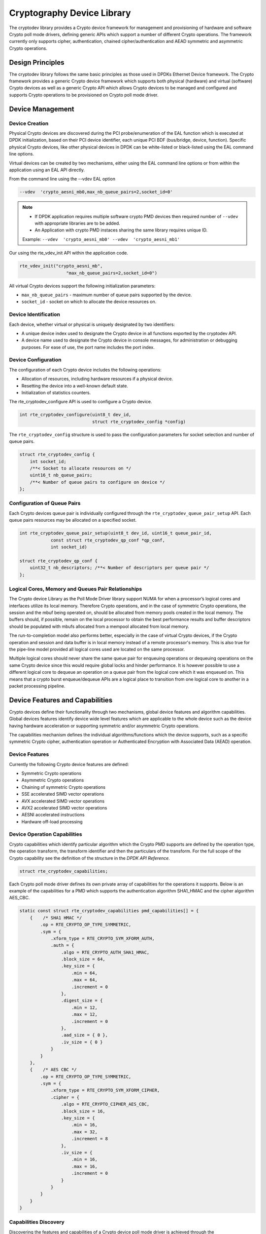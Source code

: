 ..  SPDX-License-Identifier: BSD-3-Clause
    Copyright(c) 2016-2017 Intel Corporation.

Cryptography Device Library
===========================

The cryptodev library provides a Crypto device framework for management and
provisioning of hardware and software Crypto poll mode drivers, defining generic
APIs which support a number of different Crypto operations. The framework
currently only supports cipher, authentication, chained cipher/authentication
and AEAD symmetric and asymmetric Crypto operations.


Design Principles
-----------------

The cryptodev library follows the same basic principles as those used in DPDKs
Ethernet Device framework. The Crypto framework provides a generic Crypto device
framework which supports both physical (hardware) and virtual (software) Crypto
devices as well as a generic Crypto API which allows Crypto devices to be
managed and configured and supports Crypto operations to be provisioned on
Crypto poll mode driver.


Device Management
-----------------

Device Creation
~~~~~~~~~~~~~~~

Physical Crypto devices are discovered during the PCI probe/enumeration of the
EAL function which is executed at DPDK initialization, based on
their PCI device identifier, each unique PCI BDF (bus/bridge, device,
function). Specific physical Crypto devices, like other physical devices in DPDK
can be white-listed or black-listed using the EAL command line options.

Virtual devices can be created by two mechanisms, either using the EAL command
line options or from within the application using an EAL API directly.

From the command line using the --vdev EAL option

.. code-block:: console

   --vdev  'crypto_aesni_mb0,max_nb_queue_pairs=2,socket_id=0'

.. Note::

   * If DPDK application requires multiple software crypto PMD devices then required
     number of ``--vdev`` with appropriate libraries are to be added.

   * An Application with crypto PMD instaces sharing the same library requires unique ID.

   Example: ``--vdev  'crypto_aesni_mb0' --vdev  'crypto_aesni_mb1'``

Our using the rte_vdev_init API within the application code.

.. code-block:: c

   rte_vdev_init("crypto_aesni_mb",
                     "max_nb_queue_pairs=2,socket_id=0")

All virtual Crypto devices support the following initialization parameters:

* ``max_nb_queue_pairs`` - maximum number of queue pairs supported by the device.
* ``socket_id`` - socket on which to allocate the device resources on.


Device Identification
~~~~~~~~~~~~~~~~~~~~~

Each device, whether virtual or physical is uniquely designated by two
identifiers:

- A unique device index used to designate the Crypto device in all functions
  exported by the cryptodev API.

- A device name used to designate the Crypto device in console messages, for
  administration or debugging purposes. For ease of use, the port name includes
  the port index.


Device Configuration
~~~~~~~~~~~~~~~~~~~~

The configuration of each Crypto device includes the following operations:

- Allocation of resources, including hardware resources if a physical device.
- Resetting the device into a well-known default state.
- Initialization of statistics counters.

The rte_cryptodev_configure API is used to configure a Crypto device.

.. code-block:: c

   int rte_cryptodev_configure(uint8_t dev_id,
                               struct rte_cryptodev_config *config)

The ``rte_cryptodev_config`` structure is used to pass the configuration
parameters for socket selection and number of queue pairs.

.. code-block:: c

    struct rte_cryptodev_config {
        int socket_id;
        /**< Socket to allocate resources on */
        uint16_t nb_queue_pairs;
        /**< Number of queue pairs to configure on device */
    };


Configuration of Queue Pairs
~~~~~~~~~~~~~~~~~~~~~~~~~~~~

Each Crypto devices queue pair is individually configured through the
``rte_cryptodev_queue_pair_setup`` API.
Each queue pairs resources may be allocated on a specified socket.

.. code-block:: c

    int rte_cryptodev_queue_pair_setup(uint8_t dev_id, uint16_t queue_pair_id,
                const struct rte_cryptodev_qp_conf *qp_conf,
                int socket_id)

    struct rte_cryptodev_qp_conf {
        uint32_t nb_descriptors; /**< Number of descriptors per queue pair */
    };


Logical Cores, Memory and Queues Pair Relationships
~~~~~~~~~~~~~~~~~~~~~~~~~~~~~~~~~~~~~~~~~~~~~~~~~~~

The Crypto device Library as the Poll Mode Driver library support NUMA for when
a processor’s logical cores and interfaces utilize its local memory. Therefore
Crypto operations, and in the case of symmetric Crypto operations, the session
and the mbuf being operated on, should be allocated from memory pools created
in the local memory. The buffers should, if possible, remain on the local
processor to obtain the best performance results and buffer descriptors should
be populated with mbufs allocated from a mempool allocated from local memory.

The run-to-completion model also performs better, especially in the case of
virtual Crypto devices, if the Crypto operation and session and data buffer is
in local memory instead of a remote processor's memory. This is also true for
the pipe-line model provided all logical cores used are located on the same
processor.

Multiple logical cores should never share the same queue pair for enqueuing
operations or dequeuing operations on the same Crypto device since this would
require global locks and hinder performance. It is however possible to use a
different logical core to dequeue an operation on a queue pair from the logical
core which it was enqueued on. This means that a crypto burst enqueue/dequeue
APIs are a logical place to transition from one logical core to another in a
packet processing pipeline.


Device Features and Capabilities
---------------------------------

Crypto devices define their functionality through two mechanisms, global device
features and algorithm capabilities. Global devices features identify device
wide level features which are applicable to the whole device such as
the device having hardware acceleration or supporting symmetric and/or asymmetric
Crypto operations.

The capabilities mechanism defines the individual algorithms/functions which
the device supports, such as a specific symmetric Crypto cipher,
authentication operation or Authenticated Encryption with Associated Data
(AEAD) operation.


Device Features
~~~~~~~~~~~~~~~

Currently the following Crypto device features are defined:

* Symmetric Crypto operations
* Asymmetric Crypto operations
* Chaining of symmetric Crypto operations
* SSE accelerated SIMD vector operations
* AVX accelerated SIMD vector operations
* AVX2 accelerated SIMD vector operations
* AESNI accelerated instructions
* Hardware off-load processing


Device Operation Capabilities
~~~~~~~~~~~~~~~~~~~~~~~~~~~~~

Crypto capabilities which identify particular algorithm which the Crypto PMD
supports are  defined by the operation type, the operation transform, the
transform identifier and then the particulars of the transform. For the full
scope of the Crypto capability see the definition of the structure in the
*DPDK API Reference*.

.. code-block:: c

   struct rte_cryptodev_capabilities;

Each Crypto poll mode driver defines its own private array of capabilities
for the operations it supports. Below is an example of the capabilities for a
PMD which supports the authentication algorithm SHA1_HMAC and the cipher
algorithm AES_CBC.

.. code-block:: c

    static const struct rte_cryptodev_capabilities pmd_capabilities[] = {
        {    /* SHA1 HMAC */
            .op = RTE_CRYPTO_OP_TYPE_SYMMETRIC,
            .sym = {
                .xform_type = RTE_CRYPTO_SYM_XFORM_AUTH,
                .auth = {
                    .algo = RTE_CRYPTO_AUTH_SHA1_HMAC,
                    .block_size = 64,
                    .key_size = {
                        .min = 64,
                        .max = 64,
                        .increment = 0
                    },
                    .digest_size = {
                        .min = 12,
                        .max = 12,
                        .increment = 0
                    },
                    .aad_size = { 0 },
                    .iv_size = { 0 }
                }
            }
        },
        {    /* AES CBC */
            .op = RTE_CRYPTO_OP_TYPE_SYMMETRIC,
            .sym = {
                .xform_type = RTE_CRYPTO_SYM_XFORM_CIPHER,
                .cipher = {
                    .algo = RTE_CRYPTO_CIPHER_AES_CBC,
                    .block_size = 16,
                    .key_size = {
                        .min = 16,
                        .max = 32,
                        .increment = 8
                    },
                    .iv_size = {
                        .min = 16,
                        .max = 16,
                        .increment = 0
                    }
                }
            }
        }
    }


Capabilities Discovery
~~~~~~~~~~~~~~~~~~~~~~

Discovering the features and capabilities of a Crypto device poll mode driver
is achieved through the ``rte_cryptodev_info_get`` function.

.. code-block:: c

   void rte_cryptodev_info_get(uint8_t dev_id,
                               struct rte_cryptodev_info *dev_info);

This allows the user to query a specific Crypto PMD and get all the device
features and capabilities. The ``rte_cryptodev_info`` structure contains all the
relevant information for the device.

.. code-block:: c

    struct rte_cryptodev_info {
        const char *driver_name;
        uint8_t driver_id;
        struct rte_device *device;

        uint64_t feature_flags;

        const struct rte_cryptodev_capabilities *capabilities;

        unsigned max_nb_queue_pairs;

        struct {
            unsigned max_nb_sessions;
        } sym;
    };


Operation Processing
--------------------

Scheduling of Crypto operations on DPDK's application data path is
performed using a burst oriented asynchronous API set. A queue pair on a Crypto
device accepts a burst of Crypto operations using enqueue burst API. On physical
Crypto devices the enqueue burst API will place the operations to be processed
on the devices hardware input queue, for virtual devices the processing of the
Crypto operations is usually completed during the enqueue call to the Crypto
device. The dequeue burst API will retrieve any processed operations available
from the queue pair on the Crypto device, from physical devices this is usually
directly from the devices processed queue, and for virtual device's from a
``rte_ring`` where processed operations are place after being processed on the
enqueue call.


Private data
~~~~~~~~~~~~
For session-based operations, the set and get API provides a mechanism for an
application to store and retrieve the private user data information stored along
with the crypto session.

For example, suppose an application is submitting a crypto operation with a session
associated and wants to indicate private user data information which is required to be
used after completion of the crypto operation. In this case, the application can use
the set API to set the user data and retrieve it using get API.

.. code-block:: c

	int rte_cryptodev_sym_session_set_user_data(
		struct rte_cryptodev_sym_session *sess,	void *data, uint16_t size);

	void * rte_cryptodev_sym_session_get_user_data(
		struct rte_cryptodev_sym_session *sess);


For session-less mode, the private user data information can be placed along with the
``struct rte_crypto_op``. The ``rte_crypto_op::private_data_offset`` indicates the
start of private data information. The offset is counted from the start of the
rte_crypto_op including other crypto information such as the IVs (since there can
be an IV also for authentication).


Enqueue / Dequeue Burst APIs
~~~~~~~~~~~~~~~~~~~~~~~~~~~~

The burst enqueue API uses a Crypto device identifier and a queue pair
identifier to specify the Crypto device queue pair to schedule the processing on.
The ``nb_ops`` parameter is the number of operations to process which are
supplied in the ``ops`` array of ``rte_crypto_op`` structures.
The enqueue function returns the number of operations it actually enqueued for
processing, a return value equal to ``nb_ops`` means that all packets have been
enqueued.

.. code-block:: c

   uint16_t rte_cryptodev_enqueue_burst(uint8_t dev_id, uint16_t qp_id,
                                        struct rte_crypto_op **ops, uint16_t nb_ops)

The dequeue API uses the same format as the enqueue API of processed but
the ``nb_ops`` and ``ops`` parameters are now used to specify the max processed
operations the user wishes to retrieve and the location in which to store them.
The API call returns the actual number of processed operations returned, this
can never be larger than ``nb_ops``.

.. code-block:: c

   uint16_t rte_cryptodev_dequeue_burst(uint8_t dev_id, uint16_t qp_id,
                                        struct rte_crypto_op **ops, uint16_t nb_ops)


Operation Representation
~~~~~~~~~~~~~~~~~~~~~~~~

An Crypto operation is represented by an rte_crypto_op structure, which is a
generic metadata container for all necessary information required for the
Crypto operation to be processed on a particular Crypto device poll mode driver.

.. figure:: img/crypto_op.*

The operation structure includes the operation type, the operation status
and the session type (session-based/less), a reference to the operation
specific data, which can vary in size and content depending on the operation
being provisioned. It also contains the source mempool for the operation,
if it allocated from a mempool.

If Crypto operations are allocated from a Crypto operation mempool, see next
section, there is also the ability to allocate private memory with the
operation for applications purposes.

Application software is responsible for specifying all the operation specific
fields in the ``rte_crypto_op`` structure which are then used by the Crypto PMD
to process the requested operation.


Operation Management and Allocation
~~~~~~~~~~~~~~~~~~~~~~~~~~~~~~~~~~~

The cryptodev library provides an API set for managing Crypto operations which
utilize the Mempool Library to allocate operation buffers. Therefore, it ensures
that the crytpo operation is interleaved optimally across the channels and
ranks for optimal processing.
A ``rte_crypto_op`` contains a field indicating the pool that it originated from.
When calling ``rte_crypto_op_free(op)``, the operation returns to its original pool.

.. code-block:: c

   extern struct rte_mempool *
   rte_crypto_op_pool_create(const char *name, enum rte_crypto_op_type type,
                             unsigned nb_elts, unsigned cache_size, uint16_t priv_size,
                             int socket_id);

During pool creation ``rte_crypto_op_init()`` is called as a constructor to
initialize each Crypto operation which subsequently calls
``__rte_crypto_op_reset()`` to configure any operation type specific fields based
on the type parameter.


``rte_crypto_op_alloc()`` and ``rte_crypto_op_bulk_alloc()`` are used to allocate
Crypto operations of a specific type from a given Crypto operation mempool.
``__rte_crypto_op_reset()`` is called on each operation before being returned to
allocate to a user so the operation is always in a good known state before use
by the application.

.. code-block:: c

   struct rte_crypto_op *rte_crypto_op_alloc(struct rte_mempool *mempool,
                                             enum rte_crypto_op_type type)

   unsigned rte_crypto_op_bulk_alloc(struct rte_mempool *mempool,
                                     enum rte_crypto_op_type type,
                                     struct rte_crypto_op **ops, uint16_t nb_ops)

``rte_crypto_op_free()`` is called by the application to return an operation to
its allocating pool.

.. code-block:: c

   void rte_crypto_op_free(struct rte_crypto_op *op)


Symmetric Cryptography Support
------------------------------

The cryptodev library currently provides support for the following symmetric
Crypto operations; cipher, authentication, including chaining of these
operations, as well as also supporting AEAD operations.


Session and Session Management
~~~~~~~~~~~~~~~~~~~~~~~~~~~~~~

Sessions are used in symmetric cryptographic processing to store the immutable
data defined in a cryptographic transform which is used in the operation
processing of a packet flow. Sessions are used to manage information such as
expand cipher keys and HMAC IPADs and OPADs, which need to be calculated for a
particular Crypto operation, but are immutable on a packet to packet basis for
a flow. Crypto sessions cache this immutable data in a optimal way for the
underlying PMD and this allows further acceleration of the offload of
Crypto workloads.

.. figure:: img/cryptodev_sym_sess.*

The Crypto device framework provides APIs to allocate and initialize sessions
for crypto devices, where sessions are mempool objects.
It is the application's responsibility to create and manage the session mempools.
This approach allows for different scenarios such as having a single session
mempool for all crypto devices (where the mempool object size is big
enough to hold the private session of any crypto device), as well as having
multiple session mempools of different sizes for better memory usage.

An application can use ``rte_cryptodev_sym_get_private_session_size()`` to
get the private session size of given crypto device. This function would allow
an application to calculate the max device session size of all crypto devices
to create a single session mempool.
If instead an application creates multiple session mempools, the Crypto device
framework also provides ``rte_cryptodev_sym_get_header_session_size`` to get
the size of an uninitialized session.

Once the session mempools have been created, ``rte_cryptodev_sym_session_create()``
is used to allocate an uninitialized session from the given mempool.
The session then must be initialized using ``rte_cryptodev_sym_session_init()``
for each of the required crypto devices. A symmetric transform chain
is used to specify the operation and its parameters. See the section below for
details on transforms.

When a session is no longer used, user must call ``rte_cryptodev_sym_session_clear()``
for each of the crypto devices that are using the session, to free all driver
private session data. Once this is done, session should be freed using
``rte_cryptodev_sym_session_free`` which returns them to their mempool.


Transforms and Transform Chaining
~~~~~~~~~~~~~~~~~~~~~~~~~~~~~~~~~

Symmetric Crypto transforms (``rte_crypto_sym_xform``) are the mechanism used
to specify the details of the Crypto operation. For chaining of symmetric
operations such as cipher encrypt and authentication generate, the next pointer
allows transform to be chained together. Crypto devices which support chaining
must publish the chaining of symmetric Crypto operations feature flag.

Currently there are three transforms types cipher, authentication and AEAD.
Also it is important to note that the order in which the
transforms are passed indicates the order of the chaining.

.. code-block:: c

    struct rte_crypto_sym_xform {
        struct rte_crypto_sym_xform *next;
        /**< next xform in chain */
        enum rte_crypto_sym_xform_type type;
        /**< xform type */
        union {
            struct rte_crypto_auth_xform auth;
            /**< Authentication / hash xform */
            struct rte_crypto_cipher_xform cipher;
            /**< Cipher xform */
            struct rte_crypto_aead_xform aead;
            /**< AEAD xform */
        };
    };

The API does not place a limit on the number of transforms that can be chained
together but this will be limited by the underlying Crypto device poll mode
driver which is processing the operation.

.. figure:: img/crypto_xform_chain.*


Symmetric Operations
~~~~~~~~~~~~~~~~~~~~

The symmetric Crypto operation structure contains all the mutable data relating
to performing symmetric cryptographic processing on a referenced mbuf data
buffer. It is used for either cipher, authentication, AEAD and chained
operations.

As a minimum the symmetric operation must have a source data buffer (``m_src``),
a valid session (or transform chain if in session-less mode) and the minimum
authentication/ cipher/ AEAD parameters required depending on the type of operation
specified in the session or the transform
chain.

.. code-block:: c

    struct rte_crypto_sym_op {
        struct rte_mbuf *m_src;
        struct rte_mbuf *m_dst;

        union {
            struct rte_cryptodev_sym_session *session;
            /**< Handle for the initialised session context */
            struct rte_crypto_sym_xform *xform;
            /**< Session-less API Crypto operation parameters */
        };

        union {
            struct {
                struct {
                    uint32_t offset;
                    uint32_t length;
                } data; /**< Data offsets and length for AEAD */

                struct {
                    uint8_t *data;
                    rte_iova_t phys_addr;
                } digest; /**< Digest parameters */

                struct {
                    uint8_t *data;
                    rte_iova_t phys_addr;
                } aad;
                /**< Additional authentication parameters */
            } aead;

            struct {
                struct {
                    struct {
                        uint32_t offset;
                        uint32_t length;
                    } data; /**< Data offsets and length for ciphering */
                } cipher;

                struct {
                    struct {
                        uint32_t offset;
                        uint32_t length;
                    } data;
                    /**< Data offsets and length for authentication */

                    struct {
                        uint8_t *data;
                        rte_iova_t phys_addr;
                    } digest; /**< Digest parameters */
                } auth;
            };
        };
    };

Sample code
-----------

There are various sample applications that show how to use the cryptodev library,
such as the L2fwd with Crypto sample application (L2fwd-crypto) and
the IPSec Security Gateway application (ipsec-secgw).

While these applications demonstrate how an application can be created to perform
generic crypto operation, the required complexity hides the basic steps of
how to use the cryptodev APIs.

The following sample code shows the basic steps to encrypt several buffers
with AES-CBC (although performing other crypto operations is similar),
using one of the crypto PMDs available in DPDK.

.. code-block:: c

    /*
     * Simple example to encrypt several buffers with AES-CBC using
     * the Cryptodev APIs.
     */

    #define MAX_SESSIONS         1024
    #define NUM_MBUFS            1024
    #define POOL_CACHE_SIZE      128
    #define BURST_SIZE           32
    #define BUFFER_SIZE          1024
    #define AES_CBC_IV_LENGTH    16
    #define AES_CBC_KEY_LENGTH   16
    #define IV_OFFSET            (sizeof(struct rte_crypto_op) + \
                                 sizeof(struct rte_crypto_sym_op))

    struct rte_mempool *mbuf_pool, *crypto_op_pool, *session_pool;
    unsigned int session_size;
    int ret;

    /* Initialize EAL. */
    ret = rte_eal_init(argc, argv);
    if (ret < 0)
        rte_exit(EXIT_FAILURE, "Invalid EAL arguments\n");

    uint8_t socket_id = rte_socket_id();

    /* Create the mbuf pool. */
    mbuf_pool = rte_pktmbuf_pool_create("mbuf_pool",
                                    NUM_MBUFS,
                                    POOL_CACHE_SIZE,
                                    0,
                                    RTE_MBUF_DEFAULT_BUF_SIZE,
                                    socket_id);
    if (mbuf_pool == NULL)
        rte_exit(EXIT_FAILURE, "Cannot create mbuf pool\n");

    /*
     * The IV is always placed after the crypto operation,
     * so some private data is required to be reserved.
     */
    unsigned int crypto_op_private_data = AES_CBC_IV_LENGTH;

    /* Create crypto operation pool. */
    crypto_op_pool = rte_crypto_op_pool_create("crypto_op_pool",
                                            RTE_CRYPTO_OP_TYPE_SYMMETRIC,
                                            NUM_MBUFS,
                                            POOL_CACHE_SIZE,
                                            crypto_op_private_data,
                                            socket_id);
    if (crypto_op_pool == NULL)
        rte_exit(EXIT_FAILURE, "Cannot create crypto op pool\n");

    /* Create the virtual crypto device. */
    char args[128];
    const char *crypto_name = "crypto_aesni_mb0";
    snprintf(args, sizeof(args), "socket_id=%d", socket_id);
    ret = rte_vdev_init(crypto_name, args);
    if (ret != 0)
        rte_exit(EXIT_FAILURE, "Cannot create virtual device");

    uint8_t cdev_id = rte_cryptodev_get_dev_id(crypto_name);

    /* Get private session data size. */
    session_size = rte_cryptodev_sym_get_private_session_size(cdev_id);

    /*
     * Create session mempool, with two objects per session,
     * one for the session header and another one for the
     * private session data for the crypto device.
     */
    session_pool = rte_mempool_create("session_pool",
                                    MAX_SESSIONS * 2,
                                    session_size,
                                    POOL_CACHE_SIZE,
                                    0, NULL, NULL, NULL,
                                    NULL, socket_id,
                                    0);

    /* Configure the crypto device. */
    struct rte_cryptodev_config conf = {
        .nb_queue_pairs = 1,
        .socket_id = socket_id
    };
    struct rte_cryptodev_qp_conf qp_conf = {
        .nb_descriptors = 2048
    };

    if (rte_cryptodev_configure(cdev_id, &conf) < 0)
        rte_exit(EXIT_FAILURE, "Failed to configure cryptodev %u", cdev_id);

    if (rte_cryptodev_queue_pair_setup(cdev_id, 0, &qp_conf,
                            socket_id, session_pool) < 0)
        rte_exit(EXIT_FAILURE, "Failed to setup queue pair\n");

    if (rte_cryptodev_start(cdev_id) < 0)
        rte_exit(EXIT_FAILURE, "Failed to start device\n");

    /* Create the crypto transform. */
    uint8_t cipher_key[16] = {0};
    struct rte_crypto_sym_xform cipher_xform = {
        .next = NULL,
        .type = RTE_CRYPTO_SYM_XFORM_CIPHER,
        .cipher = {
            .op = RTE_CRYPTO_CIPHER_OP_ENCRYPT,
            .algo = RTE_CRYPTO_CIPHER_AES_CBC,
            .key = {
                .data = cipher_key,
                .length = AES_CBC_KEY_LENGTH
            },
            .iv = {
                .offset = IV_OFFSET,
                .length = AES_CBC_IV_LENGTH
            }
        }
    };

    /* Create crypto session and initialize it for the crypto device. */
    struct rte_cryptodev_sym_session *session;
    session = rte_cryptodev_sym_session_create(session_pool);
    if (session == NULL)
        rte_exit(EXIT_FAILURE, "Session could not be created\n");

    if (rte_cryptodev_sym_session_init(cdev_id, session,
                    &cipher_xform, session_pool) < 0)
        rte_exit(EXIT_FAILURE, "Session could not be initialized "
                    "for the crypto device\n");

    /* Get a burst of crypto operations. */
    struct rte_crypto_op *crypto_ops[BURST_SIZE];
    if (rte_crypto_op_bulk_alloc(crypto_op_pool,
                            RTE_CRYPTO_OP_TYPE_SYMMETRIC,
                            crypto_ops, BURST_SIZE) == 0)
        rte_exit(EXIT_FAILURE, "Not enough crypto operations available\n");

    /* Get a burst of mbufs. */
    struct rte_mbuf *mbufs[BURST_SIZE];
    if (rte_pktmbuf_alloc_bulk(mbuf_pool, mbufs, BURST_SIZE) < 0)
        rte_exit(EXIT_FAILURE, "Not enough mbufs available");

    /* Initialize the mbufs and append them to the crypto operations. */
    unsigned int i;
    for (i = 0; i < BURST_SIZE; i++) {
        if (rte_pktmbuf_append(mbufs[i], BUFFER_SIZE) == NULL)
            rte_exit(EXIT_FAILURE, "Not enough room in the mbuf\n");
        crypto_ops[i]->sym->m_src = mbufs[i];
    }

    /* Set up the crypto operations. */
    for (i = 0; i < BURST_SIZE; i++) {
        struct rte_crypto_op *op = crypto_ops[i];
        /* Modify bytes of the IV at the end of the crypto operation */
        uint8_t *iv_ptr = rte_crypto_op_ctod_offset(op, uint8_t *,
                                                IV_OFFSET);

        generate_random_bytes(iv_ptr, AES_CBC_IV_LENGTH);

        op->sym->cipher.data.offset = 0;
        op->sym->cipher.data.length = BUFFER_SIZE;

        /* Attach the crypto session to the operation */
        rte_crypto_op_attach_sym_session(op, session);
    }

    /* Enqueue the crypto operations in the crypto device. */
    uint16_t num_enqueued_ops = rte_cryptodev_enqueue_burst(cdev_id, 0,
                                            crypto_ops, BURST_SIZE);

    /*
     * Dequeue the crypto operations until all the operations
     * are proccessed in the crypto device.
     */
    uint16_t num_dequeued_ops, total_num_dequeued_ops = 0;
    do {
        struct rte_crypto_op *dequeued_ops[BURST_SIZE];
        num_dequeued_ops = rte_cryptodev_dequeue_burst(cdev_id, 0,
                                        dequeued_ops, BURST_SIZE);
        total_num_dequeued_ops += num_dequeued_ops;

        /* Check if operation was processed successfully */
        for (i = 0; i < num_dequeued_ops; i++) {
            if (dequeued_ops[i]->status != RTE_CRYPTO_OP_STATUS_SUCCESS)
                rte_exit(EXIT_FAILURE,
                        "Some operations were not processed correctly");
        }

        rte_mempool_put_bulk(crypto_op_pool, (void **)dequeued_ops,
                                            num_dequeued_ops);
    } while (total_num_dequeued_ops < num_enqueued_ops);

Asymmetric Cryptography
-----------------------

The cryptodev library currently provides support for the following asymmetric
Crypto operations; RSA, Modular exponentiation and inversion, Diffie-Hellman
public and/or private key generation and shared secret compute, DSA Signature
generation and verification.

Session and Session Management
~~~~~~~~~~~~~~~~~~~~~~~~~~~~~~

Sessions are used in asymmetric cryptographic processing to store the immutable
data defined in asymmetric cryptographic transform which is further used in the
operation processing. Sessions typically stores information, such as, public
and private key information or domain params or prime modulus data i.e. immutable
across data sets. Crypto sessions cache this immutable data in a optimal way for the
underlying PMD and this allows further acceleration of the offload of Crypto workloads.

Like symmetric, the Crypto device framework provides APIs to allocate and initialize
asymmetric sessions for crypto devices, where sessions are mempool objects.
It is the application's responsibility to create and manage the session mempools.
Application using both symmetric and asymmetric sessions should allocate and maintain
different sessions pools for each type.

An application can use ``rte_cryptodev_get_asym_session_private_size()`` to
get the private size of asymmetric session on a given crypto device. This
function would allow an application to calculate the max device asymmetric
session size of all crypto devices to create a single session mempool.
If instead an application creates multiple asymmetric session mempools,
the Crypto device framework also provides ``rte_cryptodev_asym_get_header_session_size()`` to get
the size of an uninitialized session.

Once the session mempools have been created, ``rte_cryptodev_asym_session_create()``
is used to allocate an uninitialized asymmetric session from the given mempool.
The session then must be initialized using ``rte_cryptodev_asym_session_init()``
for each of the required crypto devices. An asymmetric transform chain
is used to specify the operation and its parameters. See the section below for
details on transforms.

When a session is no longer used, user must call ``rte_cryptodev_asym_session_clear()``
for each of the crypto devices that are using the session, to free all driver
private asymmetric session data. Once this is done, session should be freed using
``rte_cryptodev_asym_session_free()`` which returns them to their mempool.

Asymmetric Sessionless Support
~~~~~~~~~~~~~~~~~~~~~~~~~~~~~~
Currently asymmetric crypto framework does not support sessionless.

Transforms and Transform Chaining
~~~~~~~~~~~~~~~~~~~~~~~~~~~~~~~~~

Asymmetric Crypto transforms (``rte_crypto_asym_xform``) are the mechanism used
to specify the details of the asymmetric Crypto operation. Next pointer within
xform allows transform to be chained together. Also it is important to note that
the order in which the transforms are passed indicates the order of the chaining.

Not all asymmetric crypto xforms are supported for chaining. Currently supported
asymmetric crypto chaining is Diffie-Hellman private key generation followed by
public generation. Also, currently API does not support chaining of symmetric and
asymmetric crypto xfroms.

Each xform defines specific asymmetric crypto algo. Currently supported are:
* RSA
* Modular operations (Exponentiation and Inverse)
* Diffie-Hellman
* DSA
* None - special case where PMD may support a passthrough mode. More for diagnostic purpose

See *DPDK API Reference* for details on each rte_crypto_xxx_xform struct

Asymmetric Operations
~~~~~~~~~~~~~~~~~~~~~

The asymmetric Crypto operation structure contains all the mutable data relating
to asymmetric cryptographic processing on an input data buffer. It uses either
RSA, Modular, Diffie-Hellman or DSA operations depending upon session it is attached
to.

Every operation must carry a valid session handle which further carries information
on xform or xform-chain to be performed on op. Every xform type defines its own set
of operational params in their respective rte_crypto_xxx_op_param struct. Depending
on xform information within session, PMD picks up and process respective op_param
struct.
Unlike symmetric, asymmetric operations do not use mbufs for input/output.
They operate on data buffer of type ``rte_crypto_param``.

See *DPDK API Reference* for details on each rte_crypto_xxx_op_param struct

Asymmetric crypto Sample code
-----------------------------

There's a unit test application test_cryptodev_asym.c inside unit test framework that
show how to setup and process asymmetric operations using cryptodev library.

The following sample code shows the basic steps to compute modular exponentiation
using 1024-bit modulus length using openssl PMD available in DPDK (performing other
crypto operations is similar except change to respective op and xform setup).

.. code-block:: c

    /*
     * Simple example to compute modular exponentiation with 1024-bit key
     *
     */
    #define MAX_ASYM_SESSIONS	10
    #define NUM_ASYM_BUFS	10

    struct rte_mempool *crypto_op_pool, *asym_session_pool;
    unsigned int asym_session_size;
    int ret;

    /* Initialize EAL. */
    ret = rte_eal_init(argc, argv);
    if (ret < 0)
        rte_exit(EXIT_FAILURE, "Invalid EAL arguments\n");

    uint8_t socket_id = rte_socket_id();

    /* Create crypto operation pool. */
    crypto_op_pool = rte_crypto_op_pool_create(
                                    "crypto_op_pool",
                                    RTE_CRYPTO_OP_TYPE_ASYMMETRIC,
                                    NUM_ASYM_BUFS, 0, 0,
                                    socket_id);
    if (crypto_op_pool == NULL)
        rte_exit(EXIT_FAILURE, "Cannot create crypto op pool\n");

    /* Create the virtual crypto device. */
    char args[128];
    const char *crypto_name = "crypto_openssl";
    snprintf(args, sizeof(args), "socket_id=%d", socket_id);
    ret = rte_vdev_init(crypto_name, args);
    if (ret != 0)
        rte_exit(EXIT_FAILURE, "Cannot create virtual device");

    uint8_t cdev_id = rte_cryptodev_get_dev_id(crypto_name);

    /* Get private asym session data size. */
    asym_session_size = rte_cryptodev_get_asym_private_session_size(cdev_id);

    /*
     * Create session mempool, with two objects per session,
     * one for the session header and another one for the
     * private asym session data for the crypto device.
     */
    asym_session_pool = rte_mempool_create("asym_session_pool",
                                    MAX_ASYM_SESSIONS * 2,
                                    asym_session_size,
                                    0,
                                    0, NULL, NULL, NULL,
                                    NULL, socket_id,
                                    0);

    /* Configure the crypto device. */
    struct rte_cryptodev_config conf = {
        .nb_queue_pairs = 1,
        .socket_id = socket_id
    };
    struct rte_cryptodev_qp_conf qp_conf = {
        .nb_descriptors = 2048
    };

    if (rte_cryptodev_configure(cdev_id, &conf) < 0)
        rte_exit(EXIT_FAILURE, "Failed to configure cryptodev %u", cdev_id);

    if (rte_cryptodev_queue_pair_setup(cdev_id, 0, &qp_conf,
                            socket_id, asym_session_pool) < 0)
        rte_exit(EXIT_FAILURE, "Failed to setup queue pair\n");

    if (rte_cryptodev_start(cdev_id) < 0)
        rte_exit(EXIT_FAILURE, "Failed to start device\n");

    /* Setup crypto xform to do modular exponentiation with 1024 bit
	 * length modulus
	 */
    struct rte_crypto_asym_xform modex_xform = {
		.next = NULL,
		.xform_type = RTE_CRYPTO_ASYM_XFORM_MODEX,
		.modex = {
			.modulus = {
				.data =
				(uint8_t *)
				("\xb3\xa1\xaf\xb7\x13\x08\x00\x0a\x35\xdc\x2b\x20\x8d"
				"\xa1\xb5\xce\x47\x8a\xc3\x80\xf4\x7d\x4a\xa2\x62\xfd\x61\x7f"
				"\xb5\xa8\xde\x0a\x17\x97\xa0\xbf\xdf\x56\x5a\x3d\x51\x56\x4f"
				"\x70\x70\x3f\x63\x6a\x44\x5b\xad\x84\x0d\x3f\x27\x6e\x3b\x34"
				"\x91\x60\x14\xb9\xaa\x72\xfd\xa3\x64\xd2\x03\xa7\x53\x87\x9e"
				"\x88\x0b\xc1\x14\x93\x1a\x62\xff\xb1\x5d\x74\xcd\x59\x63\x18"
				"\x11\x3d\x4f\xba\x75\xd4\x33\x4e\x23\x6b\x7b\x57\x44\xe1\xd3"
				"\x03\x13\xa6\xf0\x8b\x60\xb0\x9e\xee\x75\x08\x9d\x71\x63\x13"
				"\xcb\xa6\x81\x92\x14\x03\x22\x2d\xde\x55"),
				.length = 128
			},
			.exponent = {
				.data = (uint8_t *)("\x01\x00\x01"),
				.length = 3
			}
		}
    };
    /* Create asym crypto session and initialize it for the crypto device. */
    struct rte_cryptodev_asym_session *asym_session;
    asym_session = rte_cryptodev_asym_session_create(asym_session_pool);
    if (asym_session == NULL)
        rte_exit(EXIT_FAILURE, "Session could not be created\n");

    if (rte_cryptodev_asym_session_init(cdev_id, asym_session,
                    &modex_xform, asym_session_pool) < 0)
        rte_exit(EXIT_FAILURE, "Session could not be initialized "
                    "for the crypto device\n");

    /* Get a burst of crypto operations. */
    struct rte_crypto_op *crypto_ops[1];
    if (rte_crypto_op_bulk_alloc(crypto_op_pool,
                            RTE_CRYPTO_OP_TYPE_ASYMMETRIC,
                            crypto_ops, 1) == 0)
        rte_exit(EXIT_FAILURE, "Not enough crypto operations available\n");

    /* Set up the crypto operations. */
    struct rte_crypto_asym_op *asym_op = crypto_ops[0]->asym;

	/* calculate mod exp of value 0xf8 */
    static unsigned char base[] = {0xF8};
    asym_op->modex.base.data = base;
    asym_op->modex.base.length = sizeof(base);
	asym_op->modex.base.iova = base;

    /* Attach the asym crypto session to the operation */
    rte_crypto_op_attach_asym_session(op, asym_session);

    /* Enqueue the crypto operations in the crypto device. */
    uint16_t num_enqueued_ops = rte_cryptodev_enqueue_burst(cdev_id, 0,
                                            crypto_ops, 1);

    /*
     * Dequeue the crypto operations until all the operations
     * are processed in the crypto device.
     */
    uint16_t num_dequeued_ops, total_num_dequeued_ops = 0;
    do {
        struct rte_crypto_op *dequeued_ops[1];
        num_dequeued_ops = rte_cryptodev_dequeue_burst(cdev_id, 0,
                                        dequeued_ops, 1);
        total_num_dequeued_ops += num_dequeued_ops;

        /* Check if operation was processed successfully */
        if (dequeued_ops[0]->status != RTE_CRYPTO_OP_STATUS_SUCCESS)
                rte_exit(EXIT_FAILURE,
                        "Some operations were not processed correctly");

    } while (total_num_dequeued_ops < num_enqueued_ops);


Asymmetric Crypto Device API
~~~~~~~~~~~~~~~~~~~~~~~~~~~~

The cryptodev Library API is described in the
`DPDK API Reference <http://doc.dpdk.org/api/>`_
